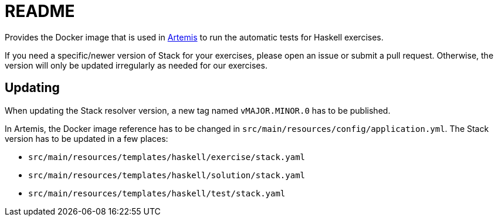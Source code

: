 = README

:url-artemis: https://www.github.com/ls1intum/artemis

Provides the Docker image that is used in link:{url-artemis}[Artemis] to run the automatic tests for Haskell exercises.

If you need a specific/newer version of Stack for your exercises, please open an issue or submit a pull request.
Otherwise, the version will only be updated irregularly as needed for our exercises.


== Updating

When updating the Stack resolver version, a new tag named `vMAJOR.MINOR.0` has to be published.

In Artemis, the Docker image reference has to be changed in `src/main/resources/config/application.yml`.
The Stack version has to be updated in a few places:

* `src/main/resources/templates/haskell/exercise/stack.yaml`
* `src/main/resources/templates/haskell/solution/stack.yaml`
* `src/main/resources/templates/haskell/test/stack.yaml`
